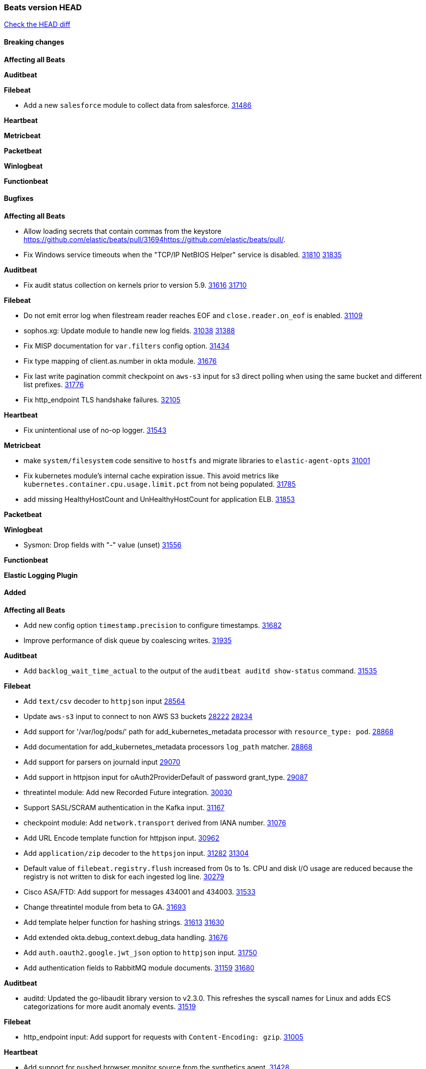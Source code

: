 // Use these for links to issue and pulls. Note issues and pulls redirect one to
// each other on Github, so don't worry too much on using the right prefix.
:issue: https://github.com/elastic/beats/issues/
:pull: https://github.com/elastic/beats/pull/

=== Beats version HEAD
https://github.com/elastic/beats/compare/v8.2.0\...main[Check the HEAD diff]

==== Breaking changes

*Affecting all Beats*


*Auditbeat*


*Filebeat*

- Add a new `salesforce` module to collect data from salesforce. {pull}31486[31486]

*Heartbeat*


*Metricbeat*


*Packetbeat*


*Winlogbeat*


*Functionbeat*


==== Bugfixes

*Affecting all Beats*

- Allow loading secrets that contain commas from the keystore {pull}31694{pull}.
- Fix Windows service timeouts when the "TCP/IP NetBIOS Helper" service is disabled. {issue}31810[31810] {pull}31835[31835]

*Auditbeat*

- Fix audit status collection on kernels prior to version 5.9. {issue}31616[31616] {pull}31710[31710]

*Filebeat*

- Do not emit error log when filestream reader reaches EOF and `close.reader.on_eof` is enabled. {pull}31109[31109]
- sophos.xg: Update module to handle new log fields. {issue}31038[31038] {pull}31388[31388]
- Fix MISP documentation for `var.filters` config option. {pull}31434[31434]
- Fix type mapping of client.as.number in okta module. {pull}31676[31676]
- Fix last write pagination commit checkpoint on `aws-s3` input for s3 direct polling when using the same bucket and different list prefixes. {pull}31776[31776]
- Fix http_endpoint TLS handshake failures. {pull}32105[32105]

*Heartbeat*

- Fix unintentional use of no-op logger. {pull}31543[31543]

*Metricbeat*

- make `system/filesystem` code sensitive to `hostfs` and migrate libraries to `elastic-agent-opts` {pull}31001[31001]
- Fix kubernetes module's internal cache expiration issue. This avoid metrics like `kubernetes.container.cpu.usage.limit.pct` from not being populated. {pull}31785[31785]
- add missing HealthyHostCount and UnHealthyHostCount for application ELB. {pull}31853[31853]

*Packetbeat*


*Winlogbeat*

- Sysmon: Drop fields with "-" value (unset) {pull}31556[31556]

*Functionbeat*



*Elastic Logging Plugin*


==== Added

*Affecting all Beats*

- Add new config option `timestamp.precision` to configure timestamps. {pull}31682[31682]
- Improve performance of disk queue by coalescing writes. {pull}31935[31935]

*Auditbeat*

- Add `backlog_wait_time_actual` to the output of the `auditbeat auditd show-status` command. {pull}31535[31535]

*Filebeat*

- Add `text/csv` decoder to `httpjson` input {pull}28564[28564]
- Update `aws-s3` input to connect to non AWS S3 buckets {issue}28222[28222] {pull}28234[28234]
- Add support for '/var/log/pods/' path for add_kubernetes_metadata processor with `resource_type: pod`. {pull}28868[28868]
- Add documentation for add_kubernetes_metadata processors `log_path` matcher. {pull}28868[28868]
- Add support for parsers on journald input {pull}29070[29070]
- Add support in httpjson input for oAuth2ProviderDefault of password grant_type. {pull}29087[29087]
- threatintel module: Add new Recorded Future integration. {pull}30030[30030]
- Support SASL/SCRAM authentication in the Kafka input. {pull}31167[31167]
- checkpoint module: Add `network.transport` derived from IANA number. {pull}31076[31076]
- Add URL Encode template function for httpjson input. {pull}30962[30962]
- Add `application/zip` decoder to the `httpsjon` input. {issue}31282[31282] {pull}31304[31304]
- Default value of `filebeat.registry.flush` increased from 0s to 1s. CPU and disk I/O usage are reduced because the registry is not written to disk for each ingested log line. {issue}30279[30279]
- Cisco ASA/FTD: Add support for messages 434001 and 434003. {pull}31533[31533]
- Change threatintel module from beta to GA. {pull}31693[31693]
- Add template helper function for hashing strings. {issue}31613[31613] {pull}31630[31630]
- Add extended okta.debug_context.debug_data handling. {pull}31676[31676]
- Add `auth.oauth2.google.jwt_json` option to `httpjson` input. {pull}31750[31750]
- Add authentication fields to RabbitMQ module documents. {issue}31159[31159] {pull}31680[31680]

*Auditbeat*

- auditd: Updated the go-libaudit library version to v2.3.0. This refreshes the syscall names for Linux and adds ECS categorizations for more audit anomaly events. {pull}31519[31519]

*Filebeat*

- http_endpoint input: Add support for requests with `Content-Encoding: gzip`. {issue}31005[31005]

*Heartbeat*

- Add support for `pushed` browser monitor source from the synthetics agent. {pull}31428[31428]
- Add ARM64 seccomp profile. {issue}31285[31285] {pull}31422[31422]
- Add new `playwright_options` config for browser monitors. {issue}28197[28196] {pull}31737[31737]


*Metricbeat*

- Enhance Oracle Module: Change tablespace metricset collection period {issue}30948[30948] {pull}31259[#31259]
- Add orchestrator cluster ECS fields in kubernetes events {pull}31341[31341]
- Add new Kubernetes module dashboards {pull}31591[31591]
- system/core: add cpuinfo information for Linux hosts {pull}31643[31643]
- Enhance Oracle Module: Refactor module to properly use host parsers instead of doing its own parsing of hosts {issue}31611[31611] {pull}31692[#31692]
- Enhance Oracle Module: Connection string for Oracle does not handle special characters properly {issue}24609[24609] {pull}31368[#31368]
- Enhance Oracle Module: New sysmetric metricset {issue}30946[30946] {pull}31462[#31462]

*Packetbeat*


*Functionbeat*


*Winlogbeat*

- Add parent process ID to new process creation events. {issue}29237[29237] {pull}31102[31102]
- Sysmon: Support for Sysmon Registry non-QWORD/DWORD events. {pull}31556[31556]

*Elastic Log Driver*


==== Deprecated

*Affecting all Beats*


*Filebeat*


*Heartbeat*
- Bump node.js version for synthetics to 16.15.0. {pull}31675[31675]

*Metricbeat*


*Packetbeat*

*Winlogbeat*

*Functionbeat*

==== Known Issue




